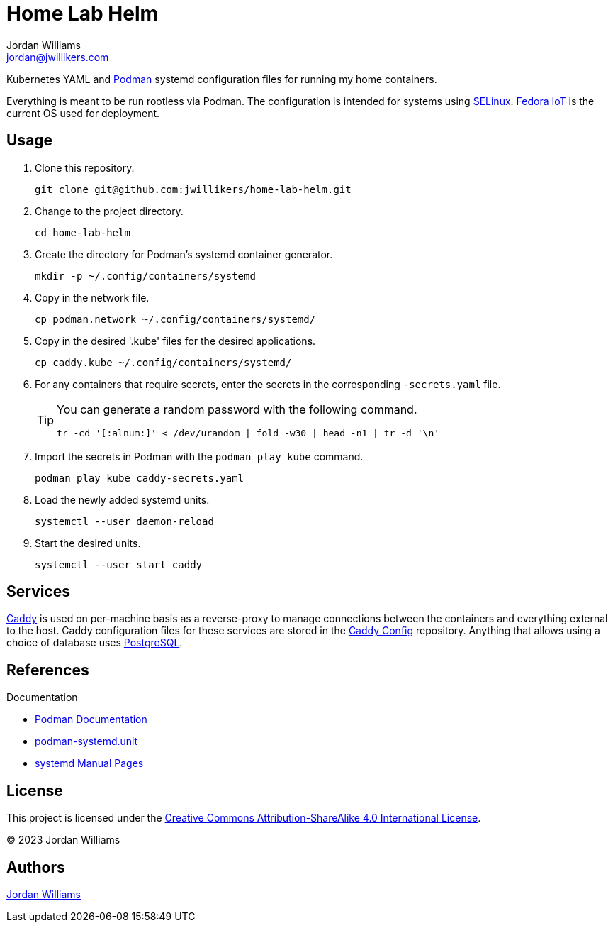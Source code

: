 = Home Lab Helm
Jordan Williams <jordan@jwillikers.com>
:experimental:
:icons: font
:keywords: container helm k8s kubernetes linux podman systemd
ifdef::env-github[]
:tip-caption: :bulb:
:note-caption: :information_source:
:important-caption: :heavy_exclamation_mark:
:caution-caption: :fire:
:warning-caption: :warning:
endif::[]

Kubernetes YAML and https://podman.io/[Podman] systemd configuration files for running my home containers.

Everything is meant to be run rootless via Podman.
The configuration is intended for systems using https://selinuxproject.org/page/Main_Page[SELinux].
https://fedoraproject.org/iot/[Fedora IoT] is the current OS used for deployment.

== Usage

. Clone this repository.
+
[,sh]
----
git clone git@github.com:jwillikers/home-lab-helm.git
----

. Change to the project directory.
+
[,sh]
----
cd home-lab-helm
----

. Create the directory for Podman's systemd container generator.
+
[,sh]
----
mkdir -p ~/.config/containers/systemd
----

. Copy in the network file.
+
[,sh]
----
cp podman.network ~/.config/containers/systemd/
----

. Copy in the desired '.kube' files for the desired applications.
+
[,sh]
----
cp caddy.kube ~/.config/containers/systemd/
----

. For any containers that require secrets, enter the secrets in the corresponding `-secrets.yaml` file.
+
[TIP]
====
You can generate a random password with the following command.

[,sh]
----
tr -cd '[:alnum:]' < /dev/urandom | fold -w30 | head -n1 | tr -d '\n'
----
====

. Import the secrets in Podman with the `podman play kube` command.
+
[,sh]
----
podman play kube caddy-secrets.yaml
----

. Load the newly added systemd units.
+
[,sh]
----
systemctl --user daemon-reload
----

. Start the desired units.
+
[,sh]
----
systemctl --user start caddy
----

== Services

https://caddyserver.com/[Caddy] is used on per-machine basis as a reverse-proxy to manage connections between the containers and everything external to the host.
Caddy configuration files for these services are stored in the https://github.com/jwillikers/caddy-config[Caddy Config] repository.
Anything that allows using a choice of database uses https://www.postgresql.org/[PostgreSQL].

== References

.Documentation
* https://docs.podman.io/en/latest/[Podman Documentation]
* https://docs.podman.io/en/latest/markdown/podman-systemd.unit.5.html[podman-systemd.unit]
* https://www.freedesktop.org/software/systemd/man/latest/[systemd Manual Pages]

== License

This project is licensed under the https://creativecommons.org/licenses/by-sa/4.0/legalcode[Creative Commons Attribution-ShareAlike 4.0 International License].

© 2023 Jordan Williams

== Authors

mailto:{email}[{author}]
